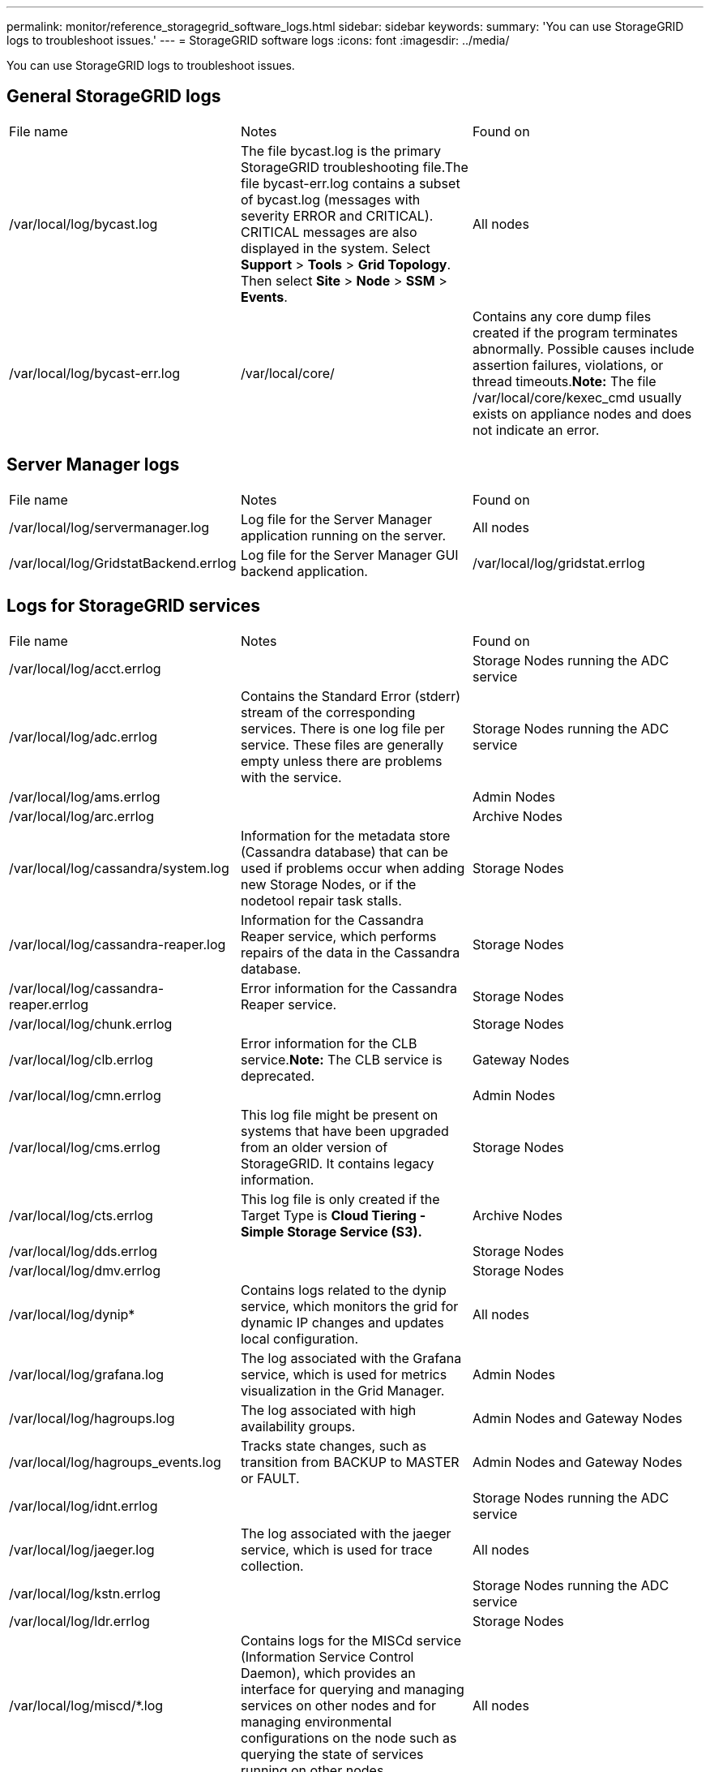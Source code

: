 ---
permalink: monitor/reference_storagegrid_software_logs.html
sidebar: sidebar
keywords: 
summary: 'You can use StorageGRID logs to troubleshoot issues.'
---
= StorageGRID software logs
:icons: font
:imagesdir: ../media/

[.lead]
You can use StorageGRID logs to troubleshoot issues.

== General StorageGRID logs

|===
| File name| Notes| Found on
a|
/var/local/log/bycast.log
a|
The file bycast.log is the primary StorageGRID troubleshooting file.The file bycast-err.log contains a subset of bycast.log (messages with severity ERROR and CRITICAL). CRITICAL messages are also displayed in the system. Select *Support* > *Tools* > *Grid Topology*. Then select *Site* > *Node* > *SSM* > *Events*.

a|
All nodes
a|
/var/local/log/bycast-err.log
a|
/var/local/core/
a|
Contains any core dump files created if the program terminates abnormally. Possible causes include assertion failures, violations, or thread timeouts.*Note:* The file /var/local/core/kexec_cmd usually exists on appliance nodes and does not indicate an error.

|===

== Server Manager logs

|===
| File name| Notes| Found on
a|
/var/local/log/servermanager.log
a|
Log file for the Server Manager application running on the server.
a|
All nodes
a|
/var/local/log/GridstatBackend.errlog
a|
Log file for the Server Manager GUI backend application.
a|
/var/local/log/gridstat.errlog
a|
Log file for the Server Manager GUI.
|===

== Logs for StorageGRID services

|===
| File name| Notes| Found on
a|
/var/local/log/acct.errlog
a|
 
a|
Storage Nodes running the ADC service
a|
/var/local/log/adc.errlog
a|
Contains the Standard Error (stderr) stream of the corresponding services. There is one log file per service. These files are generally empty unless there are problems with the service.
a|
Storage Nodes running the ADC service
a|
/var/local/log/ams.errlog
a|
 
a|
Admin Nodes
a|
/var/local/log/arc.errlog
a|
 
a|
Archive Nodes
a|
/var/local/log/cassandra/system.log
a|
Information for the metadata store (Cassandra database) that can be used if problems occur when adding new Storage Nodes, or if the nodetool repair task stalls.
a|
Storage Nodes
a|
/var/local/log/cassandra-reaper.log
a|
Information for the Cassandra Reaper service, which performs repairs of the data in the Cassandra database.
a|
Storage Nodes
a|
/var/local/log/cassandra-reaper.errlog
a|
Error information for the Cassandra Reaper service.
a|
Storage Nodes
a|
/var/local/log/chunk.errlog
a|
 
a|
Storage Nodes
a|
/var/local/log/clb.errlog
a|
Error information for the CLB service.*Note:* The CLB service is deprecated.

a|
Gateway Nodes
a|
/var/local/log/cmn.errlog
a|
 
a|
Admin Nodes
a|
/var/local/log/cms.errlog
a|
This log file might be present on systems that have been upgraded from an older version of StorageGRID. It contains legacy information.
a|
Storage Nodes
a|
/var/local/log/cts.errlog
a|
This log file is only created if the Target Type is *Cloud Tiering - Simple Storage Service (S3).*
a|
Archive Nodes
a|
/var/local/log/dds.errlog
a|
 
a|
Storage Nodes
a|
/var/local/log/dmv.errlog
a|
 
a|
Storage Nodes
a|
/var/local/log/dynip*
a|
Contains logs related to the dynip service, which monitors the grid for dynamic IP changes and updates local configuration.
a|
All nodes
a|
/var/local/log/grafana.log
a|
The log associated with the Grafana service, which is used for metrics visualization in the Grid Manager.
a|
Admin Nodes
a|
/var/local/log/hagroups.log
a|
The log associated with high availability groups.
a|
Admin Nodes and Gateway Nodes
a|
/var/local/log/hagroups_events.log
a|
Tracks state changes, such as transition from BACKUP to MASTER or FAULT.
a|
Admin Nodes and Gateway Nodes
a|
/var/local/log/idnt.errlog
a|
 
a|
Storage Nodes running the ADC service
a|
/var/local/log/jaeger.log
a|
The log associated with the jaeger service, which is used for trace collection.
a|
All nodes
a|
/var/local/log/kstn.errlog
a|
 
a|
Storage Nodes running the ADC service
a|
/var/local/log/ldr.errlog
a|
 
a|
Storage Nodes
a|
/var/local/log/miscd/*.log
a|
Contains logs for the MISCd service (Information Service Control Daemon), which provides an interface for querying and managing services on other nodes and for managing environmental configurations on the node such as querying the state of services running on other nodes.
a|
All nodes
a|
/var/local/log/nginx/*.log
a|
Contains logs for the nginx service, which acts as an authentication and secure communication mechanism for various grid services (such as Prometheus and Dynip) to be able to talk to services on other nodes over HTTPS APIs.
a|
All nodes
a|
/var/local/log/nginx-gw/*.log
a|
Contains logs for the restricted admin ports on Admin Nodes and for the Load Balancer service, which provides load balancing of S3 and Swift traffic from clients to Storage Nodes.
a|
Admin Nodes and Gateway Nodes
a|
/var/local/log/persistence*
a|
Contains logs for the Persistence service, which manages files on the root disk that need to persist across a reboot.
a|
All nodes
a|
/var/local/log/prometheus.log
a|
For all nodes, contains the node exporter service log and the ade-exporter metrics service log.

​For Admin Nodes, also contains logs for the Prometheus and Alert Manager services.

a|
All nodes
a|
/var/local/log/raft.log
a|
Contains the output of the library used by the RSM service for the Raft protocol.
a|
Storage Nodes with RSM service
a|
/var/local/log/rms.errlog
a|
Contains logs for the Replicated State Machine Service (RSM) service, which is used for S3 platform services.
a|
Storage Nodes with RSM service
a|
/var/local/log/ssm.errlog
a|
 
a|
All nodes
a|
/var/local/log/update-s3vs-domains.log
a|
Contains logs related to processing updates for the S3 virtual hosted domain names configuration.See the instructions for implementing S3 client applications.

a|
Admin and Gateway Nodes
a|
/var/local/log/update-snmp-firewall.*
a|
Contain logs related to the firewall ports being managed for SNMP.
a|
All nodes
a|
/var/local/log/update-sysl.log
a|
Contains logs related to changes made to the system syslog configuration.
a|
All nodes
a|
/var/local/log/update-traffic-classes.log
a|
Contains logs related to changes to the traffic classifiers configuration.
a|
Admin and Gateway Nodes
a|
/var/local/log/update-utcn.log
a|
Contains logs related to Untrusted Client Network mode on this node.
a|
All nodes
|===

== NMS logs

|===
| File name| Notes| Found on
a|
/var/local/log/nms.log
a|

* Captures notifications from the Grid Manager and the Tenant Manager.
* Captures events related to the operation of the NMS service, for example, alarm processing, email notifications, and configuration changes.
* Contains XML bundle updates resulting from configuration changes made in the system.
* Contains error messages related to the attribute downsampling done once a day.
* Contains Java web server error messages, for example, page generation errors and HTTP Status 500 errors.

a|
Admin Nodes
a|
/var/local/log/nms.errlog
a|
Contains error messages related to MySQL database upgrades.

Contains the Standard Error (stderr) stream of the corresponding services. There is one log file per service. These files are generally empty unless there are problems with the service.

a|
Admin Nodes
a|
/var/local/log/nms.requestlog
a|
Contains information about outgoing connections from the Management API to internal StorageGRID services.
a|
Admin Nodes
|===
*Related information*

xref:concept_about_the_bycast_log.adoc[About the bycast.log]

http://docs.netapp.com/sgws-115/topic/com.netapp.doc.sg-s3/home.html[Implementing S3 client applications]

